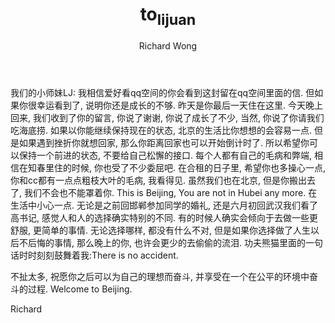 # -*- mode: org -*-
# Last modified: <2013-06-22 23:29:47 Saturday by wongrichard>
#+STARTUP: showall
#+LaTeX_CLASS: chinese-export
#+TODO: TODO(t) UNDERGOING(u) | DONE(d) CANCELED(c)
#+TITLE:   to_lijuan
#+AUTHOR: Richard Wong

我们的小师妹LJ:
我相信爱好看qq空间的你会看到这封留在qq空间里面的信. 
但如果你很幸运看到了, 说明你还是成长的不够.
昨天是你最后一天住在这里. 今天晚上回来, 我们收到了你的留言, 你说了谢谢, 你说了成长了不少, 当然, 你说了你请我们吃海底捞.
如果以你能继续保持现在的状态, 北京的生活比你想想的会容易一点. 但是如果遇到挫折你就想回家, 那么你距离回家也可以开始倒计时了. 所以希望你可以保持一个前进的状态, 不要给自己松懈的接口.
每个人都有自己的毛病和弊端, 相信在知春里住的时候, 你也受了不少委屈吧. 在合租的日子里, 希望你也多操心一点, 你和cc都有一点点粗枝大叶的毛病, 我看得见.
虽然我们也在北京, 但是你搬出去了, 我们不会也不能罩着你. This is Beijing, You are not in Hubei any more. 在生活中小心一点.
无论是之前回邯郸参加同学的婚礼, 还是六月初回武汉我们看了高书记, 感觉人和人的选择确实特别的不同. 有的时候人确实会倾向于去做一些更舒服, 更简单的事情. 无论选择哪样, 都没有什么不对, 但是如果你选择做了人生以后不后悔的事情, 那么晚上的你, 也许会更少的去偷偷的流泪.
功夫熊猫里面的一句话时时刻刻鼓舞着我:There is no accident.

不扯太多, 祝愿你之后可以为自己的理想而奋斗, 并享受在一个在公平的环境中奋斗的过程. Welcome to Beijing.

Richard
